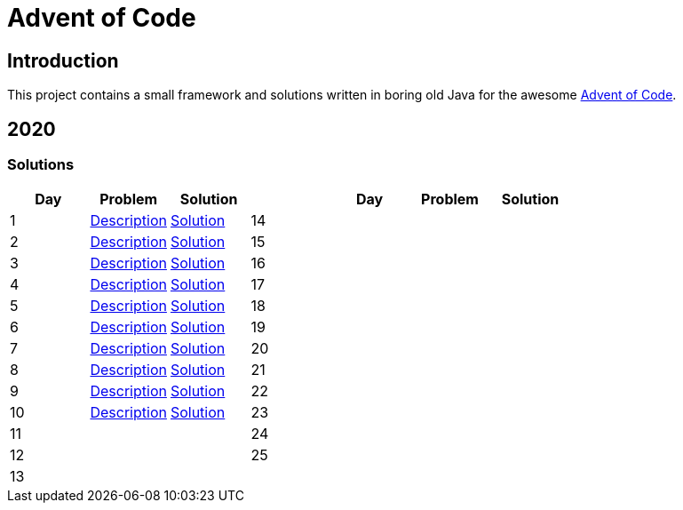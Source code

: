 = Advent of Code

== Introduction

This project contains a small framework and solutions written in boring old Java for the awesome https://adventofcode.com/[Advent of Code].

== 2020

=== Solutions

[options="header"]
|===
|Day |Problem |Solution .15+| |Day |Problem |Solution

|1 |https://adventofcode.com/2020/day/1[Description] |link:solutions/src/main/java/org/geekden/advent/solution/y2020/d01/Solution.java[Solution]
|14||
|2 |https://adventofcode.com/2020/day/2[Description] |link:solutions/src/main/java/org/geekden/advent/solution/y2020/d02/Solution.java[Solution]
|15||
|3 |https://adventofcode.com/2020/day/3[Description] |link:solutions/src/main/java/org/geekden/advent/solution/y2020/d03/Solution.java[Solution]
|16||
|4 |https://adventofcode.com/2020/day/4[Description] |link:solutions/src/main/java/org/geekden/advent/solution/y2020/d04/Solution.java[Solution]
|17||
|5 |https://adventofcode.com/2020/day/5[Description] |link:solutions/src/main/java/org/geekden/advent/solution/y2020/d05/Solution.java[Solution]
|18||
|6 |https://adventofcode.com/2020/day/6[Description] |link:solutions/src/main/java/org/geekden/advent/solution/y2020/d06/Solution.java[Solution]
|19||
|7 |https://adventofcode.com/2020/day/7[Description] |link:solutions/src/main/java/org/geekden/advent/solution/y2020/d07/Solution.java[Solution]
|20||
|8 |https://adventofcode.com/2020/day/8[Description] |link:solutions/src/main/java/org/geekden/advent/solution/y2020/d08/Solution.java[Solution]
|21||
|9 |https://adventofcode.com/2020/day/9[Description] |link:solutions/src/main/java/org/geekden/advent/solution/y2020/d09/Solution.java[Solution]
|22||
|10|https://adventofcode.com/2020/day/10[Description] |link:solutions/src/main/java/org/geekden/advent/solution/y2020/d10/Solution.java[Solution]
|23||
|11||
|24||
|12||
|25||
|13||
||||
|===